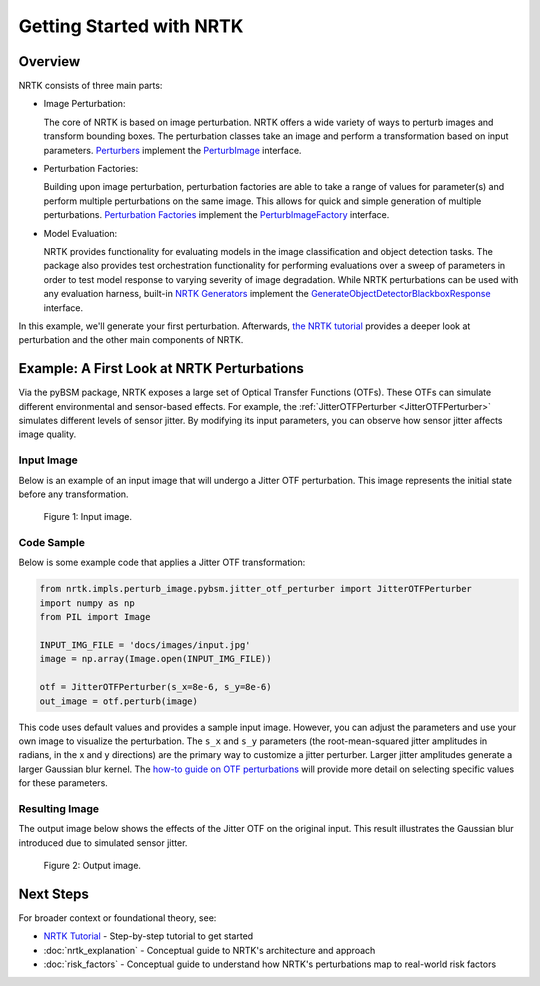 Getting Started with NRTK
=========================

Overview
--------

NRTK consists of three main parts:

- Image Perturbation:

  The core of NRTK is based on image perturbation. NRTK offers a wide variety of ways to perturb images and transform
  bounding boxes. The perturbation classes take an image and perform a transformation based on input parameters.
  `Perturbers <implementations.html#image-perturbation>`_
  implement the `PerturbImage <interfaces.html#interface-perturbimage>`_ interface.

- Perturbation Factories:

  Building upon image perturbation, perturbation factories are able to take a range of
  values for parameter(s) and perform multiple perturbations on the same image. This allows for quick and simple
  generation of multiple perturbations.  `Perturbation Factories <implementations.html#perturbation-factory>`_
  implement the `PerturbImageFactory <interfaces.html#interface-perturbimagefactory>`_ interface.

- Model Evaluation:

  NRTK provides functionality for evaluating models in the image classification and object
  detection tasks. The package also provides test orchestration functionality for performing evaluations over a sweep
  of parameters in order to test model response to varying severity of image degradation. While NRTK perturbations can
  be used with any evaluation harness, built-in
  `NRTK Generators <implementations.html#end-to-end-generation-and-scoring>`_ implement the
  `GenerateObjectDetectorBlackboxResponse <interfaces.html#interface-generateobjectdetectorblackboxresponse>`_
  interface.

In this example, we'll generate your first perturbation. Afterwards, `the NRTK tutorial <examples/nrtk_tutorial.html>`_
provides a deeper look at perturbation and the other main components of NRTK.

Example: A First Look at NRTK Perturbations
-------------------------------------------

Via the pyBSM package, NRTK exposes a large set of Optical Transfer Functions (OTFs). These OTFs can simulate different
environmental and sensor-based effects. For example, the :ref:`JitterOTFPerturber <JitterOTFPerturber>` simulates
different levels of sensor jitter. By modifying its input parameters, you can observe how sensor jitter affects image
quality.


Input Image
^^^^^^^^^^^

Below is an example of an input image that will undergo a Jitter OTF perturbation. This image represents the initial
state before any transformation.

.. figure:: images/input.jpg

   Figure 1: Input image.


Code Sample
^^^^^^^^^^^

Below is some example code that applies a Jitter OTF transformation:

.. code-block:: python

    from nrtk.impls.perturb_image.pybsm.jitter_otf_perturber import JitterOTFPerturber
    import numpy as np
    from PIL import Image

    INPUT_IMG_FILE = 'docs/images/input.jpg'
    image = np.array(Image.open(INPUT_IMG_FILE))

    otf = JitterOTFPerturber(s_x=8e-6, s_y=8e-6)
    out_image = otf.perturb(image)

This code uses default values and provides a sample input image. However, you can adjust the parameters and use your
own image to visualize the perturbation. The ``s_x`` and ``s_y`` parameters (the root-mean-squared jitter amplitudes in
radians, in the x and y directions) are the primary way to customize a jitter perturber. Larger jitter amplitudes
generate a larger Gaussian blur kernel. The
`how-to guide on OTF perturbations <examples/otf_visualization.html#jitter-otf>`_ will provide more detail on selecting
specific values for these parameters.

Resulting Image
^^^^^^^^^^^^^^^

The output image below shows the effects of the Jitter OTF on the original input. This result illustrates the Gaussian
blur introduced due to simulated sensor jitter.

.. figure:: images/output-jitter.jpg

   Figure 2: Output image.

Next Steps
----------

For broader context or foundational theory, see:

- `NRTK Tutorial <examples/nrtk_tutorial.html>`__ - Step-by-step tutorial to get started
- :doc:`nrtk_explanation` - Conceptual guide to NRTK's architecture and approach
- :doc:`risk_factors` - Conceptual guide to understand how NRTK's perturbations map to real-world risk factors
